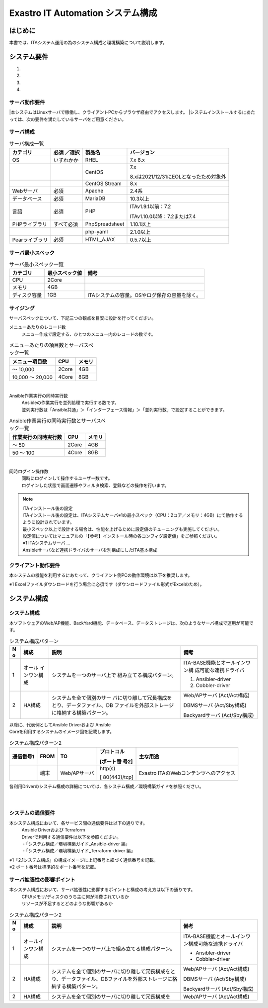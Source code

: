 ==================================
Exastro IT Automation システム構成
==================================

.. image:: ./architecture/image1.png
   :width: 3.35079in
   :height: 0.78559in


はじめに
========

本書では、ITAシステム運用の為のシステム構成と環境構築について説明します。

システム要件
============

1. 

2. 

3. 

4. 

サーバ動作要件
--------------

|本システムはLinuxサーバで稼働し、クライアントPCからブラウザ経由でアクセスします。
|システムインストールするにあたっては、次の要件を満たしているサーバをご用意ください。

サーバ構成
----------
.. table:: サーバ構成一覧

   +-------------+-----------+----------------+--------------------------+
   |**カテゴリ** | **必須    | **製品名**     | **バージョン**           |
   |             | ／選択**  |                |                          |
   +=============+===========+================+==========================+
   | OS          | いずれかか| RHEL           | 7.x                      |
   |             |           |                | 8.x                      |
   +-------------+-----------+----------------+--------------------------+
   |             |           | CentOS         | 7.x                      |
   |             |           |                |                          |
   |             |           |                | 8.xは2021/12/3\          |
   |             |           |                | 1にEOLとなったため対象外 |
   +-------------+-----------+----------------+--------------------------+
   |             |           | CentOS Stream  | 8.x                      |
   +-------------+-----------+----------------+--------------------------+
   | Webサーバ   | 必須      | Apache         | 2.4系                    |
   +-------------+-----------+----------------+--------------------------+
   | デ\         | 必須      | MariaDB        | 10.3以上                 |
   | ータベース  |           |                |                          |
   +-------------+-----------+----------------+--------------------------+
   | 言語        | 必須      | PHP            | ITAv1.9.1以前：7.2       |
   |             |           |                |                          |
   |             |           |                | ITAv\                    |
   |             |           |                | 1.10.0以降：7.2または7.4 |
   +-------------+-----------+----------------+--------------------------+
   | PH\         | す\       | PhpSpreadsheet | 1.10.1以上               |
   | Pライブラリ | べて必須  |                |                          |
   +-------------+-----------+----------------+--------------------------+
   |             |           | php-yaml       | 2.1.0以上                |
   +-------------+-----------+----------------+--------------------------+
   | Pea\        | 必須      | HTML_AJAX      | 0.5.7以上                |
   | rライブラリ |           |                |                          |
   +-------------+-----------+----------------+--------------------------+

サーバ最小スペック
------------------
.. table:: サーバ最小スペック一覧

   +-------------+---------------+---------------------------------------+
   | カテゴリ    | 最\           | 備考                                  |
   |             | 小スペック値  |                                       |
   +=============+===============+=======================================+
   | CPU         | 2Core         |                                       |
   +-------------+---------------+---------------------------------------+
   | メモリ      | 4GB           |                                       |
   +-------------+---------------+---------------------------------------+
   | デ\         | 1GB           | ITAシステ\                            |
   | ィスク容量  |               | ムの容量。OSやログ保存の容量を除く。  |
   +-------------+---------------+---------------------------------------+

サイジング
----------

| サーバスペックについて、下記三つの観点を目安に設計を行ってください。

メニューあたりのレコード数
  | メニュー作成で設定する、ひとつのメニュー内のレコードの数です。

.. table:: メニューあたりの項目数とサーバスペック一覧

   +------------------------+--------------------+------------------------+
   | メニュー項目数         | CPU                | メモリ                 |
   +========================+====================+========================+
   | ～ 10,000              | 2Core              | 4GB                    |
   +------------------------+--------------------+------------------------+
   | 10,000 ～ 20,000       | 4Core              | 8GB                    |
   +------------------------+--------------------+------------------------+
|
Ansible作業実行の同時実行数
  | Ansibleの作業実行を並列処理で実行する数です。
  | 並列実行数は「Ansible共通」＞「インターフェース情報」＞「並列実行数」で設定することができます。

.. table:: Ansible作業実行の同時実行数とサーバスペック一覧

   +------------------------+--------------------+------------------------+
   | 作業実行の同時実行数   | CPU                | メモリ                 |
   +========================+====================+========================+
   | ～ 50                  | 2Core              | 4GB                    |
   +------------------------+--------------------+------------------------+
   | 50 ～ 100              | 4Core              | 8GB                    |
   +------------------------+--------------------+------------------------+
|
同時ログイン操作数
  | 同時にログインして操作するユーザー数です。
  | ログインした状態で画面遷移やフィルタ検索、登録などの操作を行います。

.. table:: 同時ログイン操作数とサーバスペック一覧
   +------------------------+--------------------+------------------------+
   | 同時ログイン操作数     | CPU                | メモリ                 |
   +========================+====================+========================+
   | ～ 200                 | 2Core              | 4GB                    |
   +------------------------+--------------------+------------------------+
   | 200 ～ 300             | 4Core              | 8GB                    |
   +------------------------+--------------------+------------------------+

.. note:: | ITAインストール後の設定
          | ITAインストール後の設定は、ITAシステムサーバ※1の最小スペック（CPU：2コア／メモリ：4GB）にて動作するように設計されています。
          | 最小スペック以上で設計する場合は、性能を上げるために設定値のチューニングも実施してください。
          | 設定値についてはマニュアルの「【参考】インストール時の各コンフィグ設定値」をご参照ください。
          | ※1 ITAシステムサーバ …
          | Ansibleサーバなど連携ドライバのサーバを別構成にしたITA基本構成

クライアント動作要件
--------------------

本システムの機能を利用するにあたって、クライアント側PCの動作環境は以下を推奨します。

.. table:: クライアント側PCの動作要件
   +--------------+-------------------------+----------------------------+
   | **カテゴリ** | **製品名**              | **バージョン**             |
   +==============+=========================+============================+
   | ソフトウェア | Excel ※1               | MS Office 2010 以上        |
   +--------------+-------------------------+----------------------------+
   | ブラウザ     | Google Chrome           | 72以上                     |
   +--------------+-------------------------+----------------------------+
   |              | FireFox                 | 41以上                     |
   +--------------+-------------------------+----------------------------+
   |              | Edge                    | 20以上                     |
   +--------------+-------------------------+----------------------------+

| ※1 Excelファイルダウンロードを行う場合に必須です（ダウンロードファイル形式がExcelのため）。

システム構成
============

システム構成
------------

| 本ソフトウェアのWeb/AP機能、BackYard機能、データベース、データストレージは、次のようなサーバ構成で運用が可能です。

.. table:: システム構成パターン

   +---+---------------+--------------------------+----------------------+
   | N | 構成          | 説明                     | 備考                 |
   | o |               |                          |                      |
   +===+===============+==========================+======================+
   | 1 | オール        | シ\                      | ITA-BASE機\          |
   |   | インワン構成  | ステムを一つのサーバ上で | 能とオールインワン構 |
   |   |               | 組み立てる構成パターン。 | 成可能な連携ドライバ |
   |   |               |                          |                      |
   |   |               |                          | #. Ansibler-driver   |
   |   |               |                          | #. Cobbler-driver    |
   +---+---------------+--------------------------+----------------------+
   | 2 | HA構成        | システムを全て個別のサー | Web/APサーバ         |
   |   |               | バに切り離して冗長構成を | (Act/Act構成)        |
   |   |               | とり、データファイル、DB |                      |
   |   |               | ファイルを外部ストレージ | DBMSサーバ           |
   |   |               | に格納する構築パターン。 | (Act/Sby構成)        |
   |   |               |                          |                      |
   |   |               |                          | Backyardサーバ       |
   |   |               |                          | (Act/Sby構成)        |
   +---+---------------+--------------------------+----------------------+

| 以降に、代表例としてAnsible Driverおよび Ansible
| Coreを利用するシステムのイメージ図を記載します。

.. table:: システム構成パターン2

  +-------+-------+------------+--------------+--------------------------+
  | **通\ | **F\  | **TO**     | **プロトコ\  | **主な用途**             |
  | 信\   | ROM** |            | ル**         |                          |
  | 番\   |       |            |              |                          |
  | 号\   |       |            | **[ポート番  |                          |
  | 1**   |       |            | 号2]**       |                          |
  |       |       |            |              |                          |
  +=======+=======+============+==============+==========================+
  |       | 端末  | We\        | http(s)      | Exastro \                |
  |       |       | b/APサーバ |              | ITAのWebコンテンツへの\  |
  |       |       |            | [            | アクセス                 |
  |       |       |            | 80(443)/tcp] |                          |
  +-------+-------+------------+--------------+--------------------------+

| 各利用Driverのシステム構成の詳細については、各システム構成／環境構築ガイドを参照ください。

.. image:: ./architecture/image2.png
   :alt: ダイアグラム 自動的に生成された説明
   :width: 6.69236in
   :height: 3.82153in
   :align:  center
   
|
|

.. image:: ./architecture/image3.png
   :alt: ダイアグラム 自動的に生成された説明
   :width: 6.69236in
   :height: 3.72431in
   :align:  center

システムの通信要件
------------------

本システム構成において、各サービス間の通信要件は以下の通りです。
  | Ansible Driverおよび Terraform
  | Driverで利用する通信要件は以下を参照ください。
  | ・「システム構成／環境構築ガイド_Ansible-driver 編」
  | ・「システム構成／環境構築ガイド_Terraform-driver 編」

.. table:: 通信要件一覧


| ※1「2.1システム構成」の構成イメージに上記番号と紐づく通信番号を記載。
| ※2 ポート番号は標準的なポート番号を記載。

サーバ拡張性の影響ポイント
--------------------------

本システム構成において、サーバ拡張性に影響するポイントと構成の考え方は以下の通りです。
  | CPU/メモリ/ディスクのうち主に何が消費されているか
  | リソースが不足するとどのような影響があるか

.. table:: システム構成パターン2

   +---+---------------+--------------------------+----------------------+
   | N | 構成          | 説明                     | 備考                 |
   | o |               |                          |                      |
   +===+===============+==========================+======================+
   | 1 | オール\       | シ\                      | ITA-BASE機\          |
   |   | インワン構成  | ステムを一つのサーバ上で\| 能とオールインワン構\|
   |   |               | 組み立てる構成パターン。 | 成可能な連携ドライバ |
   |   |               |                          |                      |
   |   |               |                          | * Ansibler-driver    |
   |   |               |                          | * Cobbler-driver     |
   +---+---------------+--------------------------+----------------------+
   | 2 | HA構成        | システムを全て個別のサー\| Web/APサーバ         |
   |   |               | バに切り離して冗長構成を\| (Act/Act構成)        |
   |   |               | とり、データファイル、DB\|                      |
   |   |               | ファイルを外部ストレージ\| DBMSサーバ           |
   |   |               | に格納する構築パターン。 | (Act/Sby構成)        |
   |   |               |                          |                      |
   |   |               |                          | Backyardサーバ       |
   |   |               |                          | (Act/Sby構成)        |
   +---+---------------+--------------------------+----------------------+
   | 2 | HA構成        | システムを全て個別のサー\| Web/APサーバ         |
   |   |               | バに切り離して冗長構成を | (Act/Act構成)        |
   +---+---------------+--------------------------+----------------------+



